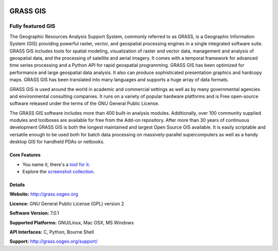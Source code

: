 .. image:: images/logo-GRASS.png
  :alt: project logo
  :align: right
  :target: http://grass.osgeo.org

.. image:: images/OSGeo_project.png
  :scale: 100 %
  :alt: OSGeo Project
  :align: right
  :target: http://www.osgeo.org


GRASS GIS
================================================================================

Fully featured GIS
~~~~~~~~~~~~~~~~~~~~~~~~~~~~~~~~~~~~~~~~~~~~~~~~~~~~~~~~~~~~~~~~~~~~~~~~~~~~~~~~

The Geographic Resources Analysis Support System, commonly referred to as
GRASS, is a Geographic Information System (GIS) providing powerful raster,
vector, and geospatial processing engines in a single integrated software
suite. GRASS GIS includes tools for spatial modeling, visualization of raster
and vector data, management and analysis of geospatial data, and the
processing of satellite and aerial imagery. It comes with a temporal framework
for advanced time series processing and a Python API for rapid geospatial
programming. GRASS GIS has been optimized for performance
and large geospatial data analysis. It also can
produce sophisticated presentation graphics and hardcopy maps. GRASS GIS has
been translated into many languages and supports a huge array of data
formats.

.. image:: images/grass-vectattrib.png
   :scale: 50 %
   :alt: screenshot
   :align: right

GRASS GIS is used around the world in academic and commercial settings
as well as by many governmental agencies and environmental consulting
companies. It runs on a variety of popular hardware platforms and is Free
open-source software released under the terms of the GNU General Public License.

The GRASS GIS software includes more than 400 built-in analysis modules.
Additionally, over 100 community supplied modules and toolboxes are
available for free from the Add-on repository. After more than 30 years of
continuous development GRASS GIS is both the longest maintained and largest
Open Source GIS available. It is easily scriptable and versatile enough to be
used both for batch data processing on massively-parallel supercomputers
as well as a handy desktop GIS for handheld PDAs or netbooks.


.. _GRASS GIS: http://grass.osgeo.org

Core Features
--------------------------------------------------------------------------------

* You name it, there's a `tool for it <http://grass.osgeo.org/grass70/manuals/keywords.html>`_.
* Explore the `screenshot collection <http://grass.osgeo.org/screenshots/>`_.

Details
--------------------------------------------------------------------------------

**Website:** http://grass.osgeo.org

**Licence:** GNU General Public License (GPL) version 2

**Software Version:** 7.0.1

**Supported Platforms:** GNU/Linux, Mac OSX, MS Windows

**API Interfaces:** C, Python, Bourne Shell

**Support:** http://grass.osgeo.org/support/
